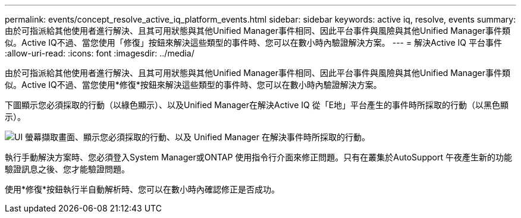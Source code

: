 ---
permalink: events/concept_resolve_active_iq_platform_events.html 
sidebar: sidebar 
keywords: active iq, resolve, events 
summary: 由於可指派給其他使用者進行解決、且其可用狀態與其他Unified Manager事件相同、因此平台事件與風險與其他Unified Manager事件類似。Active IQ不過、當您使用「修復」按鈕來解決這些類型的事件時、您可以在數小時內驗證解決方案。 
---
= 解決Active IQ 平台事件
:allow-uri-read: 
:icons: font
:imagesdir: ../media/


[role="lead"]
由於可指派給其他使用者進行解決、且其可用狀態與其他Unified Manager事件相同、因此平台事件與風險與其他Unified Manager事件類似。Active IQ不過、當您使用*修復*按鈕來解決這些類型的事件時、您可以在數小時內驗證解決方案。

下圖顯示您必須採取的行動（以綠色顯示）、以及Unified Manager在解決Active IQ 從「E地」平台產生的事件時所採取的行動（以黑色顯示）。

image::../media/aiq_and_um_event_resolution.png[UI 螢幕擷取畫面、顯示您必須採取的行動、以及 Unified Manager 在解決事件時所採取的行動。]

執行手動解決方案時、您必須登入System Manager或ONTAP 使用指令行介面來修正問題。只有在叢集於AutoSupport 午夜產生新的功能驗證訊息之後、您才能驗證問題。

使用*修復*按鈕執行半自動解析時、您可以在數小時內確認修正是否成功。
